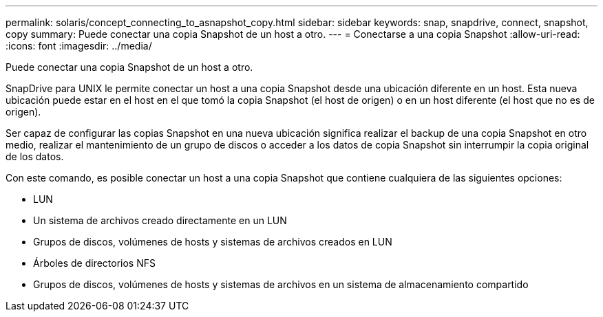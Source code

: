 ---
permalink: solaris/concept_connecting_to_asnapshot_copy.html 
sidebar: sidebar 
keywords: snap, snapdrive, connect, snapshot, copy 
summary: Puede conectar una copia Snapshot de un host a otro. 
---
= Conectarse a una copia Snapshot
:allow-uri-read: 
:icons: font
:imagesdir: ../media/


[role="lead"]
Puede conectar una copia Snapshot de un host a otro.

SnapDrive para UNIX le permite conectar un host a una copia Snapshot desde una ubicación diferente en un host. Esta nueva ubicación puede estar en el host en el que tomó la copia Snapshot (el host de origen) o en un host diferente (el host que no es de origen).

Ser capaz de configurar las copias Snapshot en una nueva ubicación significa realizar el backup de una copia Snapshot en otro medio, realizar el mantenimiento de un grupo de discos o acceder a los datos de copia Snapshot sin interrumpir la copia original de los datos.

Con este comando, es posible conectar un host a una copia Snapshot que contiene cualquiera de las siguientes opciones:

* LUN
* Un sistema de archivos creado directamente en un LUN
* Grupos de discos, volúmenes de hosts y sistemas de archivos creados en LUN
* Árboles de directorios NFS
* Grupos de discos, volúmenes de hosts y sistemas de archivos en un sistema de almacenamiento compartido

